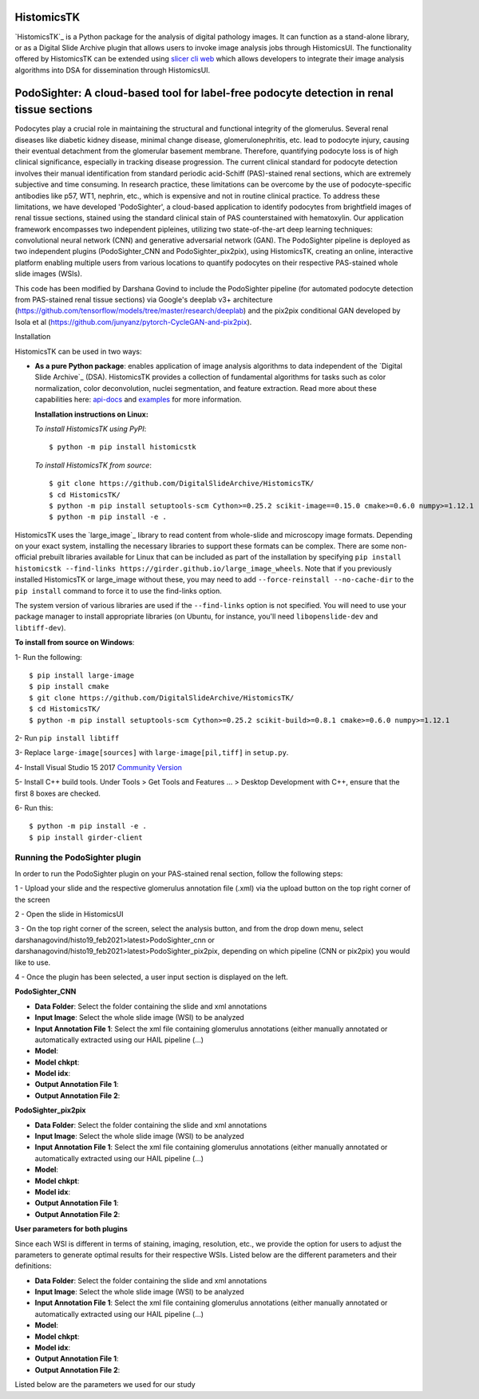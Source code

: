 ================================================
HistomicsTK |build-status| |codecov-io| |gitter|
================================================

.. |build-status| image:: https://travis-ci.org/DigitalSlideArchive/HistomicsTK.svg?branch=master
    :target: https://travis-ci.org/DigitalSlideArchive/HistomicsTK
    :alt: Build Status

.. |codecov-io| image:: https://codecov.io/github/DigitalSlideArchive/HistomicsTK/coverage.svg?branch=master
    :target: https://codecov.io/github/DigitalSlideArchive/HistomicsTK?branch=master
    :alt: codecov.io

.. |gitter| image:: https://badges.gitter.im/DigitalSlideArchive/HistomicsTK.svg
   :target: https://gitter.im/DigitalSlideArchive/HistomicsTK?utm_source=badge&utm_medium=badge&utm_campaign=pr-badge&utm_content=badge
   :alt: Join the chat at https://gitter.im/DigitalSlideArchive/HistomicsTK

`HistomicsTK`_ is a Python package for the analysis of digital pathology images. It can function as a stand-alone library, or as a Digital Slide Archive plugin that allows users to invoke image analysis jobs through HistomicsUI. The functionality offered by HistomicsTK can be extended using `slicer cli web <https://github.com/girder/slicer_cli_web>`__ which allows developers to integrate their image analysis algorithms into DSA for dissemination through HistomicsUI. 

=============================================================================================
PodoSighter: A cloud-based tool for label-free podocyte detection in renal tissue sections 
=============================================================================================

Podocytes play a crucial role in maintaining the structural and functional integrity of the glomerulus. Several renal diseases like diabetic kidney disease, minimal change disease, glomerulonephritis, etc. lead to podocyte injury, causing their eventual detachment from the glomerular basement membrane. Therefore, quantifying podocyte loss is of high clinical significance, especially in tracking disease progression. The current clinical standard for podocyte detection involves their manual identification from standard periodic acid-Schiff (PAS)-stained renal sections, which are extremely subjective and time consuming. In research practice, these limitations can be overcome by the use of podocyte-specific antibodies like p57, WT1, nephrin, etc., which is expensive and not in routine clinical practice. To address these limitations, we have developed 'PodoSighter', a cloud-based application to identify podocytes from brightfield images of renal tissue sections, stained using the standard clinical stain of PAS counterstained with hematoxylin. Our application framework encompasses two independent pipleines, utilizing two state-of-the-art deep learning techniques: convolutional neural network (CNN) and generative adversarial network (GAN). The PodoSighter pipeline is deployed as two independent plugins (PodoSighter_CNN and PodoSighter_pix2pix), using HistomicsTK, creating an online, interactive platform enabling multiple users from various locations to quantify podocytes on their respective PAS-stained whole slide images (WSIs). 

This code has been modified by Darshana Govind to include the PodoSighter pipeline (for automated podocyte detection from PAS-stained renal tissue sections) via Google's deeplab v3+ architecture (https://github.com/tensorflow/models/tree/master/research/deeplab) and the pix2pix conditional GAN developed by Isola et al (https://github.com/junyanz/pytorch-CycleGAN-and-pix2pix).

Installation

HistomicsTK can be used in two ways:

- **As a pure Python package**: enables application of image analysis algorithms to data independent of the `Digital Slide Archive`_ (DSA). HistomicsTK provides a collection of fundamental algorithms for tasks such as color normalization, color deconvolution, nuclei segmentation, and feature extraction. Read more about these capabilities here:  `api-docs <https://digitalslidearchive.github.io/HistomicsTK/api-docs.html>`__ and `examples <https://digitalslidearchive.github.io/HistomicsTK/examples.html>`__ for more information.
  
  **Installation instructions on Linux:**
  
  *To install HistomicsTK using PyPI*:: 
  
  $ python -m pip install histomicstk
  
  *To install HistomicsTK from source*::
  
  $ git clone https://github.com/DigitalSlideArchive/HistomicsTK/
  $ cd HistomicsTK/
  $ python -m pip install setuptools-scm Cython>=0.25.2 scikit-image==0.15.0 cmake>=0.6.0 numpy>=1.12.1
  $ python -m pip install -e .

HistomicsTK uses the `large_image`_ library to read content from whole-slide and microscopy image formats. Depending on your exact system, installing the necessary libraries to support these formats can be complex.  There are some non-official prebuilt libraries available for Linux that can be included as part of the installation by specifying ``pip install histomicstk --find-links https://girder.github.io/large_image_wheels``. Note that if you previously installed HistomicsTK or large_image without these, you may need to add ``--force-reinstall --no-cache-dir`` to the ``pip install`` command to force it to use the find-links option.

The system version of various libraries are used if the ``--find-links`` option is not specified.  You will need to use your package manager to install appropriate libraries (on Ubuntu, for instance, you'll need ``libopenslide-dev`` and ``libtiff-dev``).
  
**To install from source on Windows**:
  
1- Run the following::
  
$ pip install large-image
$ pip install cmake
$ git clone https://github.com/DigitalSlideArchive/HistomicsTK/
$ cd HistomicsTK/
$ python -m pip install setuptools-scm Cython>=0.25.2 scikit-build>=0.8.1 cmake>=0.6.0 numpy>=1.12.1
  
2- Run ``pip install libtiff``
  
3- Replace ``large-image[sources]`` with ``large-image[pil,tiff]`` in ``setup.py``.
  
4- Install Visual Studio 15 2017 `Community Version <https://my.visualstudio.com/Downloads?q=visual%20studio%202017&wt.mc_id=o~msft~vscom~older-downloads>`_ 
  
5- Install C++ build tools. Under Tools > Get Tools and Features ... > Desktop Development with C++, ensure that the first 8 boxes are checked.

6- Run this::
  
$ python -m pip install -e .
$ pip install girder-client

--------------------------------
Running the PodoSighter plugin
--------------------------------

In order to run the PodoSighter plugin on your PAS-stained renal section, follow the following steps:

1 - Upload your slide and the respective glomerulus annotation file (.xml) via the upload button on the top right corner of the screen

2 - Open the slide in HistomicsUI

3 - On the top right corner of the screen, select the analysis button, and from the drop down menu, select darshanagovind/histo19_feb2021>latest>PodoSighter_cnn or darshanagovind/histo19_feb2021>latest>PodoSighter_pix2pix, depending on which pipeline (CNN or pix2pix) you would like to use.

4 - Once the plugin has been selected, a user input section is displayed on the left.


**PodoSighter_CNN**

- **Data Folder**: Select the folder containing the slide and xml annotations
- **Input Image**: Select the whole slide image (WSI) to be analyzed
- **Input Annotation File 1**: Select the xml file containing glomerulus annotations (either manually annotated or automatically extracted using our HAIL pipeline (...) 
- **Model**:
- **Model chkpt**:
- **Model idx**:
- **Output Annotation File 1**:
- **Output Annotation File 2**:


**PodoSighter_pix2pix**

- **Data Folder**: Select the folder containing the slide and xml annotations
- **Input Image**: Select the whole slide image (WSI) to be analyzed
- **Input Annotation File 1**: Select the xml file containing glomerulus annotations (either manually annotated or automatically extracted using our HAIL pipeline (...) 
- **Model**:
- **Model chkpt**:
- **Model idx**:
- **Output Annotation File 1**:
- **Output Annotation File 2**:



**User parameters for both plugins**

Since each WSI is different in terms of staining, imaging, resolution, etc., we provide the option for users to adjust the parameters to generate optimal results for their       respective WSIs. 
Listed below are the different parameters and their definitions:

- **Data Folder**: Select the folder containing the slide and xml annotations
- **Input Image**: Select the whole slide image (WSI) to be analyzed
- **Input Annotation File 1**: Select the xml file containing glomerulus annotations (either manually annotated or automatically extracted using our HAIL pipeline (...) 
- **Model**:
- **Model chkpt**:
- **Model idx**:
- **Output Annotation File 1**:
- **Output Annotation File 2**:


Listed below are the parameters we used for our study


+---------------------------+-------------+--------------------+------------------+---------------+-----------------+---------------+-------------------+
| Dataset                   | species     | PASnucleiThreshold | gauss_filt_size  | disc_size     | resolution      | size_thre     | watershed_thre     |
+===========================+=============+====================+==================+===============+====================+===========+====================+
| Mouse WT1 data            | mouse       | 0.5                | 5                | 6  | 0 | 400         | 0.2 |
+---------------------------+-------------+--------------------+------------------+----+---+-------------+-----+
| Mouse p57 data            | mouse       | 0.5                | 5                | 6  | 0 | 400         | 0.2  |
+---------------------------+-------------+--------------------+------------------+----+---+-------------+-----+
| Rat WT1 data              | rat         | 0.4                | 5                | 4  | 0 | 300         | 0.2  |
+---------------------------+-------------+--------------------+------------------+----+---+-------------+------+
| Rat p57 data              | rat         | 0.4                | 5                | 4  | 0 | 300         | 0.2  |
+---------------------------+-------------+--------------------+------------------+----+---+-------------+------+
| Human autopsy WT1 data    | human       | 0.5                | 5                | 6  | 0 | 400         | 0.2  |
+---------------------------+-------------+--------------------+------------------+----+---+-------------+------+
| Human autopsy p57 data    | human       | 0.5                | 5                | 6  | 0 | 400          | 0.2 |
+---------------------------+-------------+--------------------+------------------+----+--+--------------+-------+
| Human pediatric WT1 data  | human       | 0.4                | 5                | 6  | 0 | 400         | 0.2  |
+---------------------------+-------------+--------------------+------------------+----+---+-------------+------+
| Human pediatric p57 data  | human       | 0.4                | 5                | 6  | 0 | 400         | 0.2  |
+---------------------------+-------------+--------------------+------------------+----+---+-------------+------+
